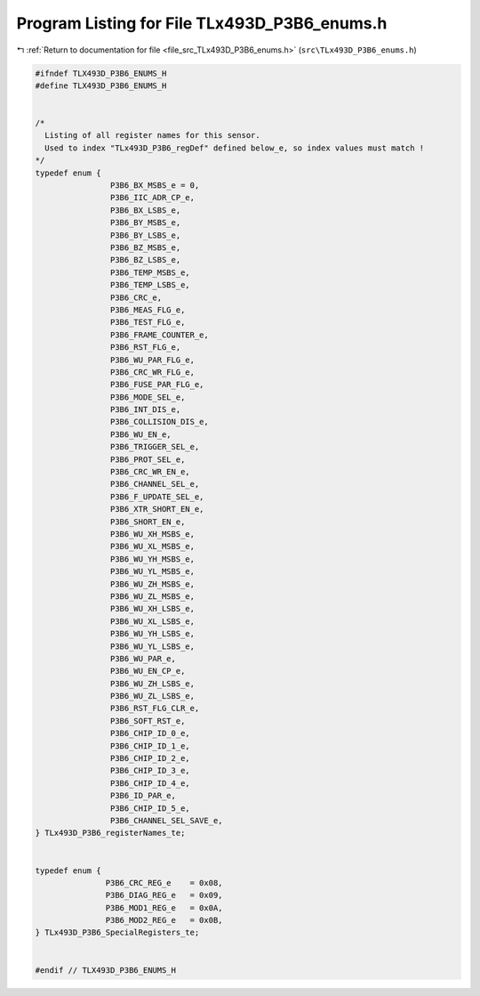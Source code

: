
.. _program_listing_file_src_TLx493D_P3B6_enums.h:

Program Listing for File TLx493D_P3B6_enums.h
=============================================

|exhale_lsh| :ref:`Return to documentation for file <file_src_TLx493D_P3B6_enums.h>` (``src\TLx493D_P3B6_enums.h``)

.. |exhale_lsh| unicode:: U+021B0 .. UPWARDS ARROW WITH TIP LEFTWARDS

.. code-block:: cpp

   #ifndef TLX493D_P3B6_ENUMS_H
   #define TLX493D_P3B6_ENUMS_H
   
   
   /*
     Listing of all register names for this sensor.
     Used to index "TLx493D_P3B6_regDef" defined below_e, so index values must match !
   */
   typedef enum {
                   P3B6_BX_MSBS_e = 0,
                   P3B6_IIC_ADR_CP_e,
                   P3B6_BX_LSBS_e,
                   P3B6_BY_MSBS_e,
                   P3B6_BY_LSBS_e,
                   P3B6_BZ_MSBS_e,
                   P3B6_BZ_LSBS_e,
                   P3B6_TEMP_MSBS_e,
                   P3B6_TEMP_LSBS_e,
                   P3B6_CRC_e,
                   P3B6_MEAS_FLG_e,
                   P3B6_TEST_FLG_e,
                   P3B6_FRAME_COUNTER_e,
                   P3B6_RST_FLG_e,
                   P3B6_WU_PAR_FLG_e,
                   P3B6_CRC_WR_FLG_e,
                   P3B6_FUSE_PAR_FLG_e,
                   P3B6_MODE_SEL_e,
                   P3B6_INT_DIS_e,
                   P3B6_COLLISION_DIS_e,
                   P3B6_WU_EN_e,
                   P3B6_TRIGGER_SEL_e,
                   P3B6_PROT_SEL_e,
                   P3B6_CRC_WR_EN_e,
                   P3B6_CHANNEL_SEL_e,
                   P3B6_F_UPDATE_SEL_e,
                   P3B6_XTR_SHORT_EN_e,
                   P3B6_SHORT_EN_e,
                   P3B6_WU_XH_MSBS_e,
                   P3B6_WU_XL_MSBS_e,
                   P3B6_WU_YH_MSBS_e,
                   P3B6_WU_YL_MSBS_e,
                   P3B6_WU_ZH_MSBS_e,
                   P3B6_WU_ZL_MSBS_e,
                   P3B6_WU_XH_LSBS_e,
                   P3B6_WU_XL_LSBS_e,
                   P3B6_WU_YH_LSBS_e,
                   P3B6_WU_YL_LSBS_e,
                   P3B6_WU_PAR_e,
                   P3B6_WU_EN_CP_e,
                   P3B6_WU_ZH_LSBS_e,
                   P3B6_WU_ZL_LSBS_e,
                   P3B6_RST_FLG_CLR_e,
                   P3B6_SOFT_RST_e,
                   P3B6_CHIP_ID_0_e,
                   P3B6_CHIP_ID_1_e,
                   P3B6_CHIP_ID_2_e,
                   P3B6_CHIP_ID_3_e,
                   P3B6_CHIP_ID_4_e,
                   P3B6_ID_PAR_e,
                   P3B6_CHIP_ID_5_e,
                   P3B6_CHANNEL_SEL_SAVE_e,
   } TLx493D_P3B6_registerNames_te;
   
   
   typedef enum { 
                  P3B6_CRC_REG_e    = 0x08,
                  P3B6_DIAG_REG_e   = 0x09,
                  P3B6_MOD1_REG_e   = 0x0A,
                  P3B6_MOD2_REG_e   = 0x0B,
   } TLx493D_P3B6_SpecialRegisters_te;
   
   
   #endif // TLX493D_P3B6_ENUMS_H
